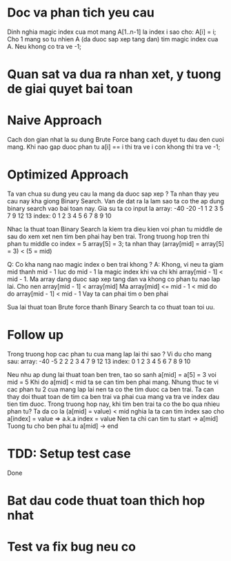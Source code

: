 * Doc va phan tich yeu cau
Dinh nghia magic index cua mot mang A[1..n-1] la index i sao cho: A[i] = i;
Cho 1 mang so tu nhien A (da duoc sap xep tang dan) tim magic index cua A.
Neu khong co tra ve -1;

* Quan sat va dua ra nhan xet, y tuong de giai quyet bai toan

* Naive Approach
Cach don gian nhat la su dung Brute Force bang cach duyet tu dau den cuoi mang. Khi nao gap duoc phan tu a[i] == i thi tra ve i con khong thi tra ve -1;

* Optimized Approach
Ta van chua su dung yeu cau la mang da duoc sap xep ?
Ta nhan thay yeu cau nay kha giong Binary Search.
Van de dat ra la lam sao ta co the ap dung binary search vao bai toan nay.
Gia su ta co input la
array:  -40 -20 -1 1 2 3 5 7 9 12 13
index:    0   1  2 3 4 5 6 7 8  9 10

Nhac la thuat toan Binary Search la kiem tra dieu kien voi phan tu middle
de sau do xem xet nen tim ben phai hay ben trai.
Trong truong hop tren thi phan tu middle co index = 5
array[5] = 3; ta nhan thay (array[mid] = array[5] = 3) < (5 = mid)

Q: Co kha nang nao magic index o ben trai khong ?
A: Khong, vi neu ta giam mid thanh mid - 1 luc do mid - 1 la magic index khi
va chi khi array[mid - 1] < mid - 1.
Ma array dang duoc sap xep tang dan va khong co phan tu nao lap lai.
Cho nen array[mid - 1] < array[mid]
Ma array[mid] <= mid - 1 < mid do do array[mid - 1] < mid - 1
Vay ta can phai tim o ben phai

Sua lai thuat toan Brute force thanh Binary Search ta co thuat toan toi uu.

* Follow up
Trong truong hop cac phan tu cua mang lap lai thi sao ?
Vi du cho mang sau:
array:  -40 -5 2 2 2 3 4 7 9 12 13
index:    0  1 2 3 4 5 6 7 8  9 10

Neu nhu ap dung lai thuat toan ben tren,
tao so sanh a[mid] = a[5] = 3 voi mid = 5
Khi do a[mid] < mid ta se can tim ben phai mang.
Nhung thuc te vi cac phan tu 2 cua mang lap lai nen ta co the tim duoc ca ben
trai.
Ta can thay doi thuat toan de tim ca ben trai va phai cua mang va tra ve index dau tien tim duoc.
Trong truong hop nay, khi tim ben trai ta co the bo qua nhieu phan tu?
Ta da co la (a[mid] = value) < mid nghia la ta can tim index sao cho a[index] = value => a.k.a index = value
Nen ta chi can tim tu start -> a[mid]
Tuong tu cho ben phai tu a[mid] -> end

* TDD: Setup test case
Done

* Bat dau code thuat toan thich hop nhat

* Test va fix bug neu co

